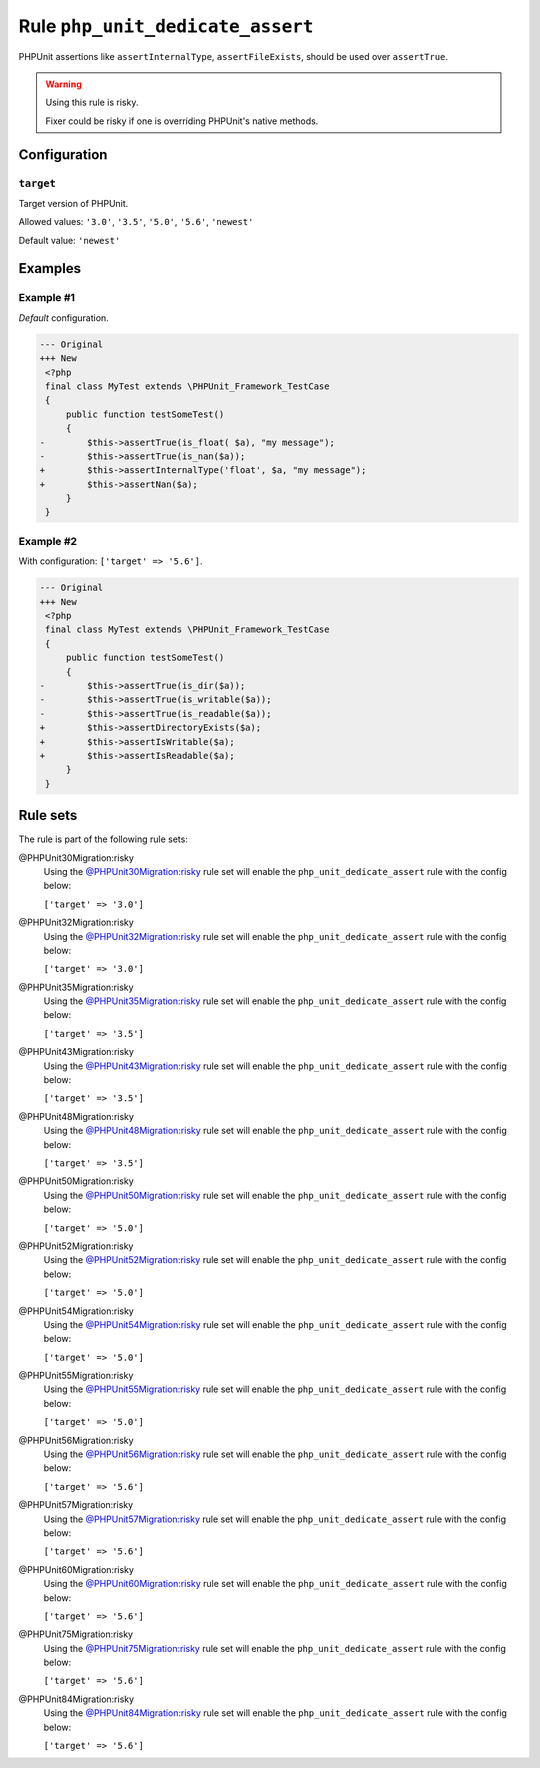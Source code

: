 =================================
Rule ``php_unit_dedicate_assert``
=================================

PHPUnit assertions like ``assertInternalType``, ``assertFileExists``, should be
used over ``assertTrue``.

.. warning:: Using this rule is risky.

   Fixer could be risky if one is overriding PHPUnit's native methods.

Configuration
-------------

``target``
~~~~~~~~~~

Target version of PHPUnit.

Allowed values: ``'3.0'``, ``'3.5'``, ``'5.0'``, ``'5.6'``, ``'newest'``

Default value: ``'newest'``

Examples
--------

Example #1
~~~~~~~~~~

*Default* configuration.

.. code-block:: diff

   --- Original
   +++ New
    <?php
    final class MyTest extends \PHPUnit_Framework_TestCase
    {
        public function testSomeTest()
        {
   -        $this->assertTrue(is_float( $a), "my message");
   -        $this->assertTrue(is_nan($a));
   +        $this->assertInternalType('float', $a, "my message");
   +        $this->assertNan($a);
        }
    }

Example #2
~~~~~~~~~~

With configuration: ``['target' => '5.6']``.

.. code-block:: diff

   --- Original
   +++ New
    <?php
    final class MyTest extends \PHPUnit_Framework_TestCase
    {
        public function testSomeTest()
        {
   -        $this->assertTrue(is_dir($a));
   -        $this->assertTrue(is_writable($a));
   -        $this->assertTrue(is_readable($a));
   +        $this->assertDirectoryExists($a);
   +        $this->assertIsWritable($a);
   +        $this->assertIsReadable($a);
        }
    }

Rule sets
---------

The rule is part of the following rule sets:

@PHPUnit30Migration:risky
  Using the `@PHPUnit30Migration:risky <./../../ruleSets/PHPUnit30MigrationRisky.rst>`_ rule set will enable the ``php_unit_dedicate_assert`` rule with the config below:

  ``['target' => '3.0']``

@PHPUnit32Migration:risky
  Using the `@PHPUnit32Migration:risky <./../../ruleSets/PHPUnit32MigrationRisky.rst>`_ rule set will enable the ``php_unit_dedicate_assert`` rule with the config below:

  ``['target' => '3.0']``

@PHPUnit35Migration:risky
  Using the `@PHPUnit35Migration:risky <./../../ruleSets/PHPUnit35MigrationRisky.rst>`_ rule set will enable the ``php_unit_dedicate_assert`` rule with the config below:

  ``['target' => '3.5']``

@PHPUnit43Migration:risky
  Using the `@PHPUnit43Migration:risky <./../../ruleSets/PHPUnit43MigrationRisky.rst>`_ rule set will enable the ``php_unit_dedicate_assert`` rule with the config below:

  ``['target' => '3.5']``

@PHPUnit48Migration:risky
  Using the `@PHPUnit48Migration:risky <./../../ruleSets/PHPUnit48MigrationRisky.rst>`_ rule set will enable the ``php_unit_dedicate_assert`` rule with the config below:

  ``['target' => '3.5']``

@PHPUnit50Migration:risky
  Using the `@PHPUnit50Migration:risky <./../../ruleSets/PHPUnit50MigrationRisky.rst>`_ rule set will enable the ``php_unit_dedicate_assert`` rule with the config below:

  ``['target' => '5.0']``

@PHPUnit52Migration:risky
  Using the `@PHPUnit52Migration:risky <./../../ruleSets/PHPUnit52MigrationRisky.rst>`_ rule set will enable the ``php_unit_dedicate_assert`` rule with the config below:

  ``['target' => '5.0']``

@PHPUnit54Migration:risky
  Using the `@PHPUnit54Migration:risky <./../../ruleSets/PHPUnit54MigrationRisky.rst>`_ rule set will enable the ``php_unit_dedicate_assert`` rule with the config below:

  ``['target' => '5.0']``

@PHPUnit55Migration:risky
  Using the `@PHPUnit55Migration:risky <./../../ruleSets/PHPUnit55MigrationRisky.rst>`_ rule set will enable the ``php_unit_dedicate_assert`` rule with the config below:

  ``['target' => '5.0']``

@PHPUnit56Migration:risky
  Using the `@PHPUnit56Migration:risky <./../../ruleSets/PHPUnit56MigrationRisky.rst>`_ rule set will enable the ``php_unit_dedicate_assert`` rule with the config below:

  ``['target' => '5.6']``

@PHPUnit57Migration:risky
  Using the `@PHPUnit57Migration:risky <./../../ruleSets/PHPUnit57MigrationRisky.rst>`_ rule set will enable the ``php_unit_dedicate_assert`` rule with the config below:

  ``['target' => '5.6']``

@PHPUnit60Migration:risky
  Using the `@PHPUnit60Migration:risky <./../../ruleSets/PHPUnit60MigrationRisky.rst>`_ rule set will enable the ``php_unit_dedicate_assert`` rule with the config below:

  ``['target' => '5.6']``

@PHPUnit75Migration:risky
  Using the `@PHPUnit75Migration:risky <./../../ruleSets/PHPUnit75MigrationRisky.rst>`_ rule set will enable the ``php_unit_dedicate_assert`` rule with the config below:

  ``['target' => '5.6']``

@PHPUnit84Migration:risky
  Using the `@PHPUnit84Migration:risky <./../../ruleSets/PHPUnit84MigrationRisky.rst>`_ rule set will enable the ``php_unit_dedicate_assert`` rule with the config below:

  ``['target' => '5.6']``

